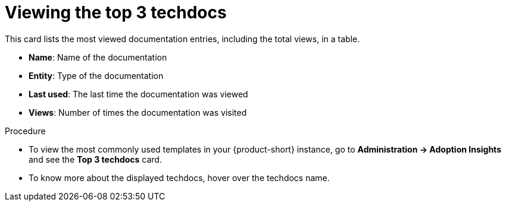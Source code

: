 :_mod-docs-content-type: PROCEDURE
[id="proc-viewing-top-techdocs_{context}"]
= Viewing the top 3 techdocs

This card lists the most viewed documentation entries, including the total views, in a table.

* *Name*: Name of the documentation
* *Entity*: Type of the documentation
* *Last used*: The last time the documentation was viewed
* *Views*: Number of times the documentation was visited

.Procedure

* To view the most commonly used templates in your {product-short} instance, go to *Administration -> Adoption Insights* and see the *Top 3 techdocs* card. 

* To know more about the displayed techdocs, hover over the techdocs name.